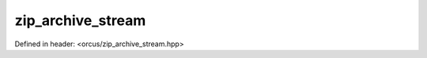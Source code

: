 zip_archive_stream
==================

Defined in header: <orcus/zip_archive_stream.hpp>

.. doxygenclass:: orcus::zip_archive_stream
   :members:
